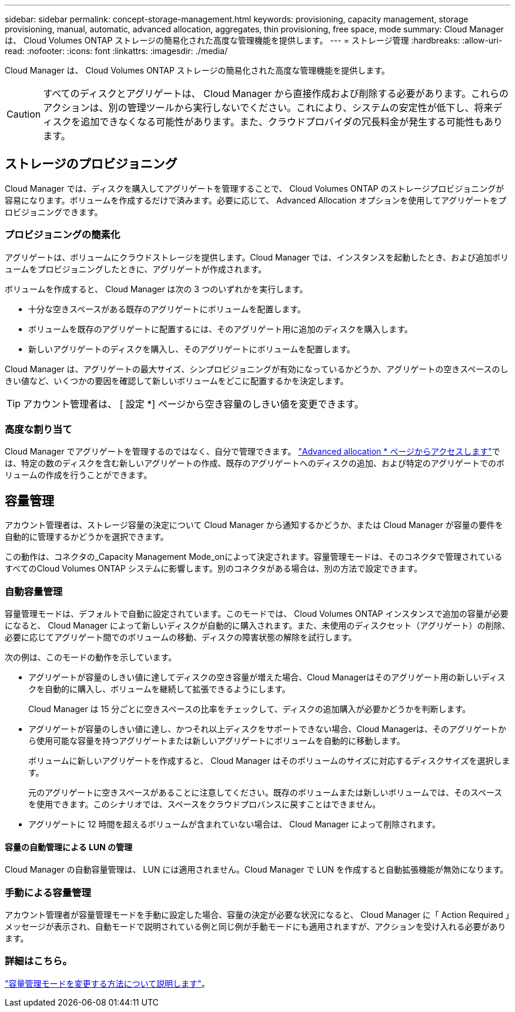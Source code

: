 ---
sidebar: sidebar 
permalink: concept-storage-management.html 
keywords: provisioning, capacity management, storage provisioning, manual, automatic, advanced allocation, aggregates, thin provisioning, free space, mode 
summary: Cloud Manager は、 Cloud Volumes ONTAP ストレージの簡易化された高度な管理機能を提供します。 
---
= ストレージ管理
:hardbreaks:
:allow-uri-read: 
:nofooter: 
:icons: font
:linkattrs: 
:imagesdir: ./media/


[role="lead"]
Cloud Manager は、 Cloud Volumes ONTAP ストレージの簡易化された高度な管理機能を提供します。


CAUTION: すべてのディスクとアグリゲートは、 Cloud Manager から直接作成および削除する必要があります。これらのアクションは、別の管理ツールから実行しないでください。これにより、システムの安定性が低下し、将来ディスクを追加できなくなる可能性があります。また、クラウドプロバイダの冗長料金が発生する可能性もあります。



== ストレージのプロビジョニング

Cloud Manager では、ディスクを購入してアグリゲートを管理することで、 Cloud Volumes ONTAP のストレージプロビジョニングが容易になります。ボリュームを作成するだけで済みます。必要に応じて、 Advanced Allocation オプションを使用してアグリゲートをプロビジョニングできます。



=== プロビジョニングの簡素化

アグリゲートは、ボリュームにクラウドストレージを提供します。Cloud Manager では、インスタンスを起動したとき、および追加ボリュームをプロビジョニングしたときに、アグリゲートが作成されます。

ボリュームを作成すると、 Cloud Manager は次の 3 つのいずれかを実行します。

* 十分な空きスペースがある既存のアグリゲートにボリュームを配置します。
* ボリュームを既存のアグリゲートに配置するには、そのアグリゲート用に追加のディスクを購入します。


ifdef::aws[]

+ Elastic VolumesをサポートするAWSのアグリゲートの場合、Cloud ManagerはRAIDグループ内のディスクのサイズも増やします。 link:concept-aws-elastic-volumes.html["Elastic Volumesのサポートに関する詳細情報"]。

endif::aws[]

* 新しいアグリゲートのディスクを購入し、そのアグリゲートにボリュームを配置します。


Cloud Manager は、アグリゲートの最大サイズ、シンプロビジョニングが有効になっているかどうか、アグリゲートの空きスペースのしきい値など、いくつかの要因を確認して新しいボリュームをどこに配置するかを決定します。


TIP: アカウント管理者は、 [ 設定 *] ページから空き容量のしきい値を変更できます。

ifdef::aws[]



==== AWS でのアグリゲートのディスクサイズの選択

Cloud Manager は、 AWS で Cloud Volumes ONTAP 用の新しいアグリゲートを作成すると、システム内のアグリゲートの数が増えるにつれて、アグリゲート内のディスクサイズを徐々に増加させます。Cloud Manager は、 AWS で許可される最大データディスク数に達する前に、システムの最大容量を利用できるようにします。

たとえば、Cloud Managerは次のようなディスクサイズを選択します。

[cols="3*"]
|===
| アグリゲート番号 | ディスクサイズ | 最大アグリゲート容量 


| 1. | 500 GiB | 3 TiB 


| 4. | 1TiB | 6TiB 


| 6. | 2TiB | 12 TiB 
|===

NOTE: この動作は、Amazon EBS Elastic Volumes機能をサポートするアグリゲートには適用されません。Elastic Volumesが有効になっているアグリゲートは、1つまたは2つのRAIDグループで構成されます。各RAIDグループには、同じ容量の同一ディスクが4本あります。 link:concept-aws-elastic-volumes.html["Elastic Volumesのサポートに関する詳細情報"]。

ディスクサイズは、 Advanced Allocation オプションを使用して選択できます。

endif::aws[]



=== 高度な割り当て

Cloud Manager でアグリゲートを管理するのではなく、自分で管理できます。 link:task-create-aggregates.html["Advanced allocation * ページからアクセスします"]では、特定の数のディスクを含む新しいアグリゲートの作成、既存のアグリゲートへのディスクの追加、および特定のアグリゲートでのボリュームの作成を行うことができます。



== 容量管理

アカウント管理者は、ストレージ容量の決定について Cloud Manager から通知するかどうか、または Cloud Manager が容量の要件を自動的に管理するかどうかを選択できます。

この動作は、コネクタの_Capacity Management Mode_onによって決定されます。容量管理モードは、そのコネクタで管理されているすべてのCloud Volumes ONTAP システムに影響します。別のコネクタがある場合は、別の方法で設定できます。



=== 自動容量管理

容量管理モードは、デフォルトで自動に設定されています。このモードでは、 Cloud Volumes ONTAP インスタンスで追加の容量が必要になると、 Cloud Manager によって新しいディスクが自動的に購入されます。また、未使用のディスクセット（アグリゲート）の削除、必要に応じてアグリゲート間でのボリュームの移動、ディスクの障害状態の解除を試行します。

次の例は、このモードの動作を示しています。

* アグリゲートが容量のしきい値に達してディスクの空き容量が増えた場合、Cloud Managerはそのアグリゲート用の新しいディスクを自動的に購入し、ボリュームを継続して拡張できるようにします。
+
Cloud Manager は 15 分ごとに空きスペースの比率をチェックして、ディスクの追加購入が必要かどうかを判断します。



ifdef::aws[]

+ Elastic VolumesをサポートするAWSのアグリゲートの場合、Cloud ManagerはRAIDグループ内のディスクのサイズも増やします。 link:concept-aws-elastic-volumes.html["Elastic Volumesのサポートに関する詳細情報"]。

endif::aws[]

* アグリゲートが容量のしきい値に達し、かつそれ以上ディスクをサポートできない場合、Cloud Managerは、そのアグリゲートから使用可能な容量を持つアグリゲートまたは新しいアグリゲートにボリュームを自動的に移動します。
+
ボリュームに新しいアグリゲートを作成すると、 Cloud Manager はそのボリュームのサイズに対応するディスクサイズを選択します。

+
元のアグリゲートに空きスペースがあることに注意してください。既存のボリュームまたは新しいボリュームでは、そのスペースを使用できます。このシナリオでは、スペースをクラウドプロバンスに戻すことはできません。

* アグリゲートに 12 時間を超えるボリュームが含まれていない場合は、 Cloud Manager によって削除されます。




==== 容量の自動管理による LUN の管理

Cloud Manager の自動容量管理は、 LUN には適用されません。Cloud Manager で LUN を作成すると自動拡張機能が無効になります。



=== 手動による容量管理

アカウント管理者が容量管理モードを手動に設定した場合、容量の決定が必要な状況になると、 Cloud Manager に「 Action Required 」メッセージが表示され、自動モードで説明されている例と同じ例が手動モードにも適用されますが、アクションを受け入れる必要があります。



=== 詳細はこちら。

link:task-manage-capacity-settings.html["容量管理モードを変更する方法について説明します"]。
